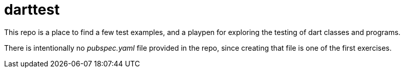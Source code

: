 = darttest

This repo is a place to find a few test examples, and a playpen for exploring
the testing of dart classes and programs.

There is intentionally no _pubspec.yaml_ file provided in the repo,
since creating that file is one of the first exercises.

